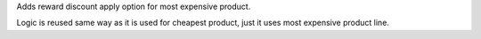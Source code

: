 Adds reward discount apply option for most expensive product.

Logic is reused same way as it is used for cheapest product, just it uses most expensive product line.
